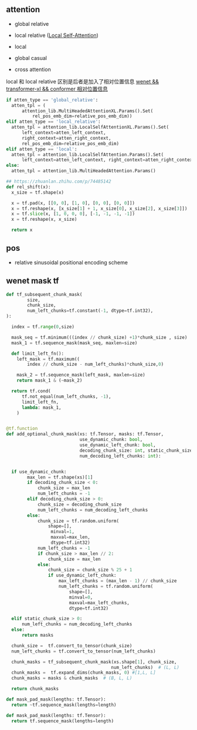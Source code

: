 ** attention
- global relative

- local relative ([[https://arxiv.org/pdf/2005.04908.pdf][Local Self-Attention]])

- local

- global casual

- cross attention

local 和 local relative 区别是后者是加入了相对位置信息 [[https://zhuanlan.zhihu.com/p/344604604][wenet && transformer-xl && conformer 相对位置信息]]

#+begin_src python
    if atten_type == 'global_relative':
      atten_tpl = (
          attention_lib.MultiHeadedAttentionXL.Params().Set(
              rel_pos_emb_dim=relative_pos_emb_dim))
    elif atten_type == 'local_relative':
      atten_tpl = attention_lib.LocalSelfAttentionXL.Params().Set(
          left_context=atten_left_context,
          right_context=atten_right_context,
          rel_pos_emb_dim=relative_pos_emb_dim)
    elif atten_type == 'local':
      atten_tpl = attention_lib.LocalSelfAttention.Params().Set(
          left_context=atten_left_context, right_context=atten_right_context)
    else:
      atten_tpl = attention_lib.MultiHeadedAttention.Params()

#+end_src

#+begin_src python
## https://zhuanlan.zhihu.com/p/74485142
def rel_shift(x):
  x_size = tf.shape(x)

  x = tf.pad(x, [[0, 0], [1, 0], [0, 0], [0, 0]])
  x = tf.reshape(x, [x_size[1] + 1, x_size[0], x_size[2], x_size[3]])
  x = tf.slice(x, [1, 0, 0, 0], [-1, -1, -1, -1])
  x = tf.reshape(x, x_size)

  return x

#+end_src

** pos 
- relative sinusoidal positional encoding scheme

** wenet mask tf
#+begin_src python
def tf_subsequent_chunk_mask(
        size,
        chunk_size,
        num_left_chunks=tf.constant(-1, dtype=tf.int32),
):

  index = tf.range(0,size)

  mask_seq = tf.minimum(((index // chunk_size) +1)*chunk_size , size)
  mask_1 = tf.sequence_mask(mask_seq, maxlen=size)

  def limit_left_fn():
    left_mask = tf.maximum((
        index // chunk_size - num_left_chunks)*chunk_size,0)
    
    mask_2 = tf.sequence_mask(left_mask, maxlen=size)
    return mask_1 & (~mask_2)

  return tf.cond(
      tf.not_equal(num_left_chunks, -1),
      limit_left_fn,
      lambda: mask_1,
    )
  #+end_src

#+begin_src python

@tf.function
def add_optional_chunk_mask(xs: tf.Tensor, masks: tf.Tensor,
                            use_dynamic_chunk: bool,
                            use_dynamic_left_chunk: bool,
                            decoding_chunk_size: int, static_chunk_size: int,
                            num_decoding_left_chunks: int):
  
  
  if use_dynamic_chunk:
        max_len = tf.shape(xs)[1]
        if decoding_chunk_size < 0:
            chunk_size = max_len
            num_left_chunks = -1
        elif decoding_chunk_size > 0:
            chunk_size = decoding_chunk_size
            num_left_chunks = num_decoding_left_chunks
        else:
            chunk_size = tf.random.uniform(
                shape=[],
                 minval=1, 
                 maxval=max_len, 
                 dtype=tf.int32)
            num_left_chunks = -1
            if chunk_size > max_len // 2:
                chunk_size = max_len
            else:
                chunk_size = chunk_size % 25 + 1
                if use_dynamic_left_chunk:
                    max_left_chunks = (max_len - 1) // chunk_size
                    num_left_chunks = tf.random.uniform(
                        shape=[], 
                        minval=0, 
                        maxval=max_left_chunks, 
                        dtype=tf.int32)   

  elif static_chunk_size > 0:
      num_left_chunks = num_decoding_left_chunks
  else:
      return masks

  chunk_size =  tf.convert_to_tensor(chunk_size) 
  num_left_chunks = tf.convert_to_tensor(num_left_chunks)

  chunk_masks = tf_subsequent_chunk_mask(xs.shape[1], chunk_size,
                                        num_left_chunks)  # (L, L)
  chunk_masks =  tf.expand_dims(chunk_masks, 0) #[1,L, L]
  chunk_masks = masks & chunk_masks  # (B, L, L)

  return chunk_masks
  
def mask_pad_mask(lengths: tf.Tensor):
  return ~tf.sequence_mask(lengths=length)

def mask_pad_mask(lengths: tf.Tensor):
  return tf.sequence_mask(lengths=length)
#+end_src
